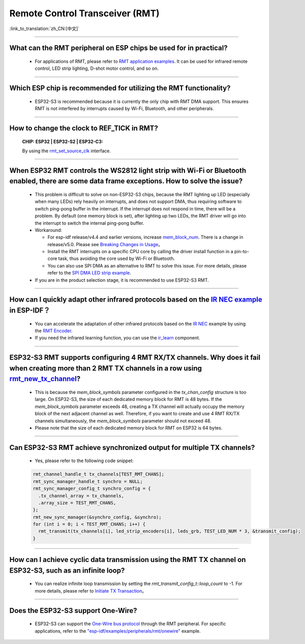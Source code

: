 Remote Control Transceiver (RMT)
================================

:link_to_translation:`zh_CN:[中文]`

.. raw:: html

   <style>
   body {counter-reset: h2}
     h2 {counter-reset: h3}
     h2:before {counter-increment: h2; content: counter(h2) ". "}
     h3:before {counter-increment: h3; content: counter(h2) "." counter(h3) ". "}
     h2.nocount:before, h3.nocount:before, { content: ""; counter-increment: none }
   </style>

--------------

What can the RMT peripheral on ESP chips be used for in practical?
--------------------------------------------------------------------------------------------------------------------------------------------

  - For applications of RMT, please refer to `RMT application examples <https://docs.espressif.com/projects/esp-idf/en/latest/esp32s3/api-reference/peripherals/rmt.html>`_. It can be used for infrared remote control, LED strip lighting, D-shot motor control, and so on.

--------------

Which ESP chip is recommended for utilizing the RMT functionality?
--------------------------------------------------------------------------------------------------------------------------------------------

  - ESP32-S3 is recommended because it is currently the only chip with RMT DMA support. This ensures RMT is not interfered by interrupts caused by Wi-Fi, Bluetooth, and other peripherals.

--------------

How to change the clock to REF_TICK in RMT?
----------------------------------------------------------------------------------------------
  :CHIP\: ESP32 | ESP32-S2 | ESP32-C3:

  By using the `rmt_set_source_clk <https://docs.espressif.com/projects/esp-idf/zh_CN/v4.4.2/esp32/api-reference/peripherals/rmt.html#_CPPv418rmt_set_source_clk13rmt_channel_t16rmt_source_clk_t>`_ interface.

--------------

When ESP32 RMT controls the WS2812 light strip with Wi-Fi or Bluetooth enabled, there are some data frame exceptions. How to solve the issue?
---------------------------------------------------------------------------------------------------------------------------------------------------------------------------------

  - This problem is difficult to solve on non-ESP32-S3 chips, because the RMT lighting up LED (especially when many LEDs) rely heavily on interrupts, and does not support DMA, thus requiring software to switch ping-pong buffer in the interrupt. If the interrupt does not respond in time, there will be a problem. By default (one memory block is set), after lighting up two LEDs, the RMT driver will go into the interrupt to switch the internal ping-pong buffer.
  - Workaround:
  
    - For esp-idf release/v4.4 and earlier versions, increase `mem_block_num <https://docs.espressif.com/projects/esp-idf/en/v4.4.1/esp32/api-reference/peripherals/rmt.html#_CPPv4N12rmt_config_t13mem_block_numE>`_. There is a change in release/v5.0. Please see `Breaking Changes in Usage <https://docs.espressif.com/projects/esp-idf/en/latest/esp32/migration-guides/release-5.x/5.0/peripherals.html#id6>`_。
    - Install the RMT interrupts on a specific CPU core by calling the driver install function in a pin-to-core task, thus avoiding the core used by Wi-Fi or Bluetooth.
    - You can also use SPI DMA as an alternative to RMT to solve this issue. For more details, please refer to the `SPI DMA LED strip example <https://github.com/espressif/esp-iot-solution/blob/master/components/led/lightbulb_driver/drivers/ws2812/ws2812.c#L99>`_.

  - If you are in the product selection stage, it is recommended to use ESP32-S3 RMT.
  
--------------

How can I quickly adapt other infrared protocols based on the `IR NEC example <https://github.com/espressif/esp-idf/tree/master/examples/peripherals/rmt/ir_nec_transceiver>`_ in ESP-IDF？
--------------------------------------------------------------------------------------------------------------------------------------------------------------------------------------------------------------------------------------------------------------

  - You can accelerate the adaptation of other infrared protocols based on the `IR NEC <https://github.com/espressif/esp-idf/tree/master/examples/peripherals/rmt/ir_nec_transceiver>`_ example by using the `RMT Encoder <https://docs.espressif.com/projects/esp-idf/en/latest/esp32/api-reference/peripherals/rmt.html#rmt-encoder>`_.
  - If you need the infrared learning function, you can use the `ir_learn <https://github.com/espressif/esp-iot-solution/tree/master/components/ir/ir_learn>`_ component.

--------------

ESP32-S3 RMT supports configuring 4 RMT RX/TX channels. Why does it fail when creating more than 2 RMT TX channels in a row using `rmt_new_tx_channel <https://docs.espressif.com/projects/esp-idf/en/latest/esp32s3/api-reference/peripherals/rmt.html#_CPPv418rmt_new_tx_channelPK23rmt_tx_channel_config_tP20rmt_channel_handle_t>`_?
--------------------------------------------------------------------------------------------------------------------------------------------------------------------------------------------------------------------------------------------------------------------------------------------------------------------------------------------------------------------------------------------------------------------------------------------------------------------------------

  - This is because the `mem_block_symbols` parameter configured in the `tx_chan_config` structure is too large. On ESP32-S3, the size of each dedicated memory block for RMT is 48 bytes. If the `mem_block_symbols` parameter exceeds 48, creating a TX channel will actually occupy the memory block of the next adjacent channel as well. Therefore, if you want to create and use 4 RMT RX/TX channels simultaneously, the `mem_block_symbols` parameter should not exceed 48.
  - Please note that the size of each dedicated memory block for RMT on ESP32 is 64 bytes.

--------------

Can ESP32-S3 RMT achieve synchronized output for multiple TX channels?
--------------------------------------------------------------------------------------------------------------------------------------------

  - Yes, please refer to the following code snippet:

  .. code-block:: c

    rmt_channel_handle_t tx_channels[TEST_RMT_CHANS];
    rmt_sync_manager_handle_t synchro = NULL;
    rmt_sync_manager_config_t synchro_config = {
      .tx_channel_array = tx_channels,
      .array_size = TEST_RMT_CHANS,
    };
    rmt_new_sync_manager(&synchro_config, &synchro);
    for (int i = 0; i < TEST_RMT_CHANS; i++) {
      rmt_transmit(tx_channels[i], led_strip_encoders[i], leds_grb, TEST_LED_NUM * 3, &transmit_config);
    }

--------------

How can I achieve cyclic data transmission using the RMT TX channel on ESP32-S3, such as an infinite loop?
-----------------------------------------------------------------------------------------------------------------------------------------------------------------------------------

  - You can realize infinite loop transmission by setting the `rmt_transmit_config_t::loop_count` to -1. For more details, please refer to `Initiate TX Transaction <https://docs.espressif.com/projects/esp-idf/en/latest/esp32s3/api-reference/peripherals/rmt.html#initiate-tx-transaction>`_。

---------------

Does the ESP32-S3 support One-Wire?
---------------------------------------------------------------------------------------------------------------------------

  - ESP32-S3 can support the `One-Wire bus protocol <https://www.maximintegrated.com/en/design/technical-documents/tutorials/1/1796.html>`_ through the RMT peripheral. For specific applications, refer to the `"esp-idf/examples/peripherals/rmt/onewire" <https://github.com/espressif/esp-idf/tree/release/v5.0/examples/peripherals/rmt/onewire>`_ example.
